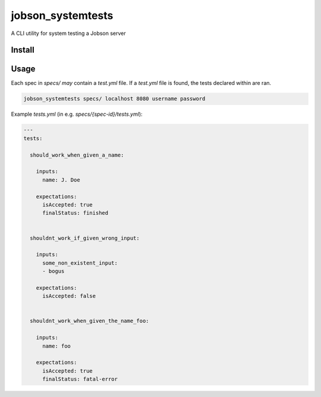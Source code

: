 ==================
jobson_systemtests
==================

A CLI utility for system testing a Jobson server

Install
-------

.. code-block:: bash
    pip3 install .


Usage
-----

Each spec in `specs/` *may* contain a `test.yml` file. If a `test.yml` file is found, the
tests declared within are ran.


.. code-block:: bash

    jobson_systemtests specs/ localhost 8080 username password


Example `tests.yml` (in e.g. `specs/{spec-id}/tests.yml`):

.. code-block:: yaml

    ---
    tests:

      should_work_when_given_a_name:

        inputs:
          name: J. Doe

        expectations:
          isAccepted: true
          finalStatus: finished


      shouldnt_work_if_given_wrong_input:

        inputs:
          some_non_existent_input:
          - bogus

        expectations:
          isAccepted: false


      shouldnt_work_when_given_the_name_foo:

        inputs:
          name: foo

        expectations:
          isAccepted: true
          finalStatus: fatal-error
